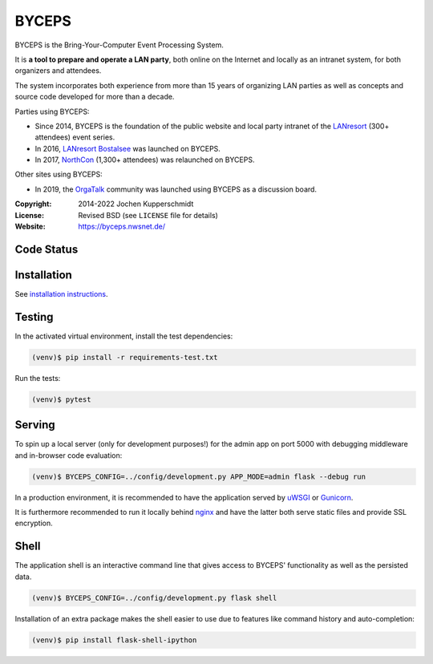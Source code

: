 ======
BYCEPS
======

.. image:: assets/byceps_logo.svg
   :align: left
   :alt: BYCEPS logo
   :height: 150
   :width: 150

BYCEPS is the Bring-Your-Computer Event Processing System.

It is **a tool to prepare and operate a LAN party**, both online on the
Internet and locally as an intranet system, for both organizers and
attendees.

The system incorporates both experience from more than 15 years of
organizing LAN parties as well as concepts and source code developed
for more than a decade.

Parties using BYCEPS:

- Since 2014, BYCEPS is the foundation of the public website and local
  party intranet of the LANresort_ (300+ attendees) event series.
- In 2016, `LANresort Bostalsee`_ was launched on BYCEPS.
- In 2017, NorthCon_ (1,300+ attendees) was relaunched on BYCEPS.

Other sites using BYCEPS:

- In 2019, the OrgaTalk_ community was launched using BYCEPS as a
  discussion board.


.. _LANresort: https://www.lanresort.de/
.. _LANresort Bostalsee: https://bostalsee.lanresort.de/
.. _NorthCon: https://www.northcon.de/
.. _OrgaTalk: https://www.orgatalk.de/


:Copyright: 2014-2022 Jochen Kupperschmidt
:License: Revised BSD (see ``LICENSE`` file for details)
:Website: https://byceps.nwsnet.de/


Code Status
===========

|badge_github-action-test|
|badge_scrutinizer-ci_coverage|
|badge_scrutinizer-ci_quality-score|
|badge_code-climate_maintainability|


.. |badge_github-action-test| image:: https://img.shields.io/github/actions/workflow/status/byceps/byceps/test.yml?branch=main
   :alt: Build Status
   :target: https://github.com/byceps/byceps/actions/workflows/test.yml

.. |badge_scrutinizer-ci_coverage| image:: https://scrutinizer-ci.com/g/byceps/byceps/badges/coverage.png?b=main
   :alt: Scrutinizer Code Coverage
   :target: https://scrutinizer-ci.com/g/byceps/byceps/?branch=main

.. |badge_scrutinizer-ci_quality-score| image:: https://scrutinizer-ci.com/g/byceps/byceps/badges/quality-score.png?b=main
   :alt: Scrutinizer Code Quality
   :target: https://scrutinizer-ci.com/g/byceps/byceps/?branch=main

.. |badge_code-climate_maintainability| image:: https://codeclimate.com/github/codeclimate/codeclimate/badges/gpa.svg
   :alt: Code Climate
   :target: https://codeclimate.com/github/byceps/byceps


Installation
============

See `installation instructions
<https://byceps.readthedocs.io/en/latest/installation/index.html>`_.


Testing
=======

In the activated virtual environment, install the test
dependencies:

.. code:: sh

    (venv)$ pip install -r requirements-test.txt

Run the tests:

.. code:: sh

    (venv)$ pytest


Serving
=======

To spin up a local server (only for development purposes!) for the
admin app on port 5000 with debugging middleware and in-browser code
evaluation:

.. code:: sh

    (venv)$ BYCEPS_CONFIG=../config/development.py APP_MODE=admin flask --debug run

In a production environment, it is recommended to have the application
served by uWSGI_ or Gunicorn_.

It is furthermore recommended to run it locally behind nginx_ and have
the latter both serve static files and provide SSL encryption.


.. _uWSGI: https://uwsgi-docs.readthedocs.io/
.. _Gunicorn: https://gunicorn.org/
.. _nginx: https://nginx.org/


Shell
=====

The application shell is an interactive command line that gives access to
BYCEPS' functionality as well as the persisted data.

.. code:: sh

    (venv)$ BYCEPS_CONFIG=../config/development.py flask shell

Installation of an extra package makes the shell easier to use due to features
like command history and auto-completion:

.. code:: sh

    (venv)$ pip install flask-shell-ipython
